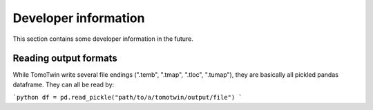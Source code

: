 Developer information
=====================

This section contains some developer information in the future.


Reading output formats
**********************

While TomoTwin write several file endings (".temb", ".tmap", ".tloc", ".tumap"), they are basically all pickled pandas dataframe.
They can all be read by:

```python
df = pd.read_pickle("path/to/a/tomotwin/output/file")
```

